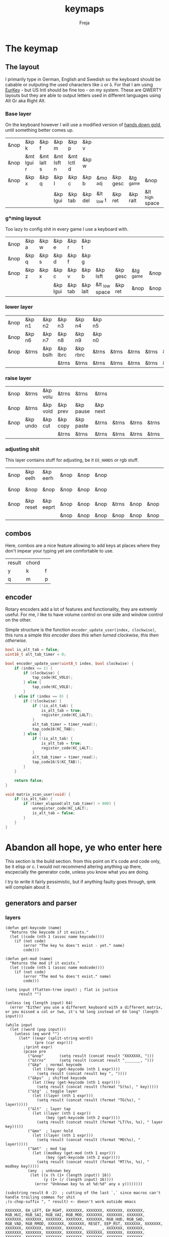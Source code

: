 #+title: keymaps
#+author: Freja
#+startup: content

* The keymap
** The layout
I primarily type in German, English and Swedish so the keyboard should be cabable or outputing the used characters like ~ü~ or ~å~.
For that I am using [[https://eurkey.steffen.bruentjen.eu/][EurKey]] - but US Intl should be fine too - on my system.  These are QWERTY layouts but they are able to output letters used in different languages using Alt Gr aka Right Alt.

*** Base layer
On the keyboard however I will use a modified version of [[https://sites.google.com/alanreiser.com/handsdown/home?authuser=0#h.rt23wndkh65l][hands down gold]], until something better comes up.
#+name: base_layout
| &nop | &kp k      | &kp f      | &kp m      | &kp p      | &kp v   |            |          |           |                 | &kp semi  | &kp dot    | &kp fslh   | &kp sqt    | &kp equal  | &nop |
| &nop | &mt lgui r | &mt lalt s | &mt lsft n | &mt lctl d | &kp w   |            |          |           |                 | &kp comma | &mt rctl a | &mt rsft e | &mt lalt o | &mt rgui i | &nop |
| &nop | &kp x      | &kp q      | &kp l      | &kp c      | &kp b   | &mo _adj   | &kp gesc | &tg _game | &nop            | &kp minus | &kp h      | &kp u      | &kp z      | &kp k      | &nop |
|      |            |            | &kp lgui   | &kp tab    | &kp del | &lt _low t | &kp ret  | &kp ralt  | &lt _high space | &kp bspc  | &nop       | &kp mute   |            |            |      |

*** g*ming layout
Too lazy to config shit in every game I use a keyboard with.
#+name: game_layout
| &nop | &kp a | &kp w | &kp e    | &kp r   | &kp t    |                |          |           |      | &nop   | &nop   | &kp n3   | &kp n4 | &nop   | &nop |
| &nop | &kp q | &kp s | &kp d    | &kp f   | &kp g    |                |          |           |      | &kp n7 | &kp n1 | &kp n2   | &kp n5 | &kp n6 | &nop |
| &nop | &kp z | &kp x | &kp c    | &kp v   | &kp b    | &kp lsft       | &kp gesc | &tg _game | &nop | &nop   | &nop   | &nop     | &nop   | &nop   | &nop |
|      |       |       | &kp lgui | &kp tab | &kp lalt | &lt _low space | &kp ret  | &nop      | &nop | &nop   | &nop   | &kp mute |        |        |      |

*** lower layer
#+name: low_layout
| &nop | &kp n1 | &kp n2   | &kp n3   | &kp n4   | &kp n5 |       |       |       |       | &kps n1 | &kps n2   | &kps n3   | &kps n4   | &kps n5 | &nop |
| &nop | &kp n6 | &kp n7   | &kp n8   | &kp n9   | &kp n0 |       |       |       |       | &kps n6 | &kps n7   | &kps n8   | &kps n9   | &kps n0 | &nop |
| &nop | &trns  | &kp bslh | &kp lbrc | &kp rbrc | &trns  | &trns | &trns | &trns | &trns | &trns   | &kps lbrc | &kps rbrc | &kps bslh | &trns   | &nop |
|      |        |          | &trns    | &trns    | &trns  | &trns | &trns | &trns | &trns | &trns   | &trns     | &trns     |           |         |      |

*** raise layer
#+name: high_layout
| &nop | &trns    | &kp volu | &trns    | &trns     | &trns    |       |       |       |       | &trns    | &trns    | &trns  | &trns     | &trns | &nop |
| &nop | &trns    | &kp vold | &kp prev | &kp pause | &kp next |       |       |       |       | &kp left | &kp down | &kp up | &kp right | &trns | &nop |
| &nop | &kp undo | &kp cut  | &kp copy | &kp paste | &trns    | &trns | &trns | &trns | &trns | &trns    | &trns    | &trns  | &trns     | &trns | &nop |
|      |          |          | &trns    | &trns     | &trns    | &trns | &trns | &trns | &trns | &trns    | &trns    | &trns  |           |       |      |

*** adjusting shit
This layer contains stuff for adjusting, be it ~EE_HANDS~ or rgb stuff.
#+name: adj_layout
| &nop | &kp eelh  | &kp eerh  | &nop | &nop | &nop |       |      |      |      | &nop | &kp rgbhu | &kp rgbsu | &kp rgbvu | &kp rgbmu | &nop |
| &nop | &nop      | &nop      | &nop | &nop | &nop |       |      |      |      | &nop | &kp rgbhd | &kp rgbsd | &kp rgbvd | &kp rgbmd | &nop |
| &nop | &kp reset | &kp eeprt | &nop | &nop | &nop | &trns | &nop | &nop | &nop | &nop | &nop      | &nop      | &nop      | &nop      | &nop |
|      |           |           | &nop | &nop | &nop | &nop  | &nop | &nop | &nop | &nop | &nop      | &nop      |           |           |      |
** combos
Here, combos are a nice feature allowing to add keys at places where they don't impear your typing yet are comfortable to use.
#+name: combo-table
| result | chord |   |
| y      | k     | f |
| q      | m     | p |

** encoder
Rotary encoders add a lot of features and functionality, they are extremly useful.
For me, I like to have volume control on one side and window control on the other.

Simple structure is the function ~encoder_update_user(index, clockwise)~, this runs a simple /this encoder does this when turned clockwise, this then otherwise/.
#+name: encoder
#+begin_src C :main no :tangle no :results none
bool is_alt_tab = false;
uint16_t alt_tab_timer = 0;

bool encoder_update_user(uint8_t index, bool clockwise) {
    if (index == 1) {
        if (clockwise) {
            tap_code(KC_VOLU);
        } else {
            tap_code(KC_VOLD);
        }
    } else if (index == 0) {
        if (!clockwise) {
            if (!is_alt_tab) {
                is_alt_tab = true;
                register_code(KC_LALT);
            }
            alt_tab_timer = timer_read();
            tap_code16(KC_TAB);
        } else {
            if (!is_alt_tab) {
                is_alt_tab = true;
                register_code(KC_LALT);
            }
            alt_tab_timer = timer_read();
            tap_code16(S(KC_TAB));
        }
    }

    return false;
}

void matrix_scan_user(void) {
    if (is_alt_tab) {
        if (timer_elapsed(alt_tab_timer) > 800) {
            unregister_code(KC_LALT);
            is_alt_tab = false;
        }
    }
}
#+end_src


* Abandon all hope, ye who enter here
This section is the build section. from this point on it's code and code only, be it elisp or c.
I would not recommend altering anything up there, escpecially the generator code, unless you know what you are doing.

I try to write it fairly pessimistic, but if anything faulty goes through, qmk will complain about it.
** generators and parser
*** layers
#+name: generate-layer
#+begin_src elisp :var input=adj_layout keycode=keycode_table modcode=mod_table :results value
(defun get-keycode (name)
  "Returns the keycode if it exists."
  (let ((code (nth 1 (assoc name keycode))))
    (if (not code)
        (error "The key %s does't exist - yet." name)
        code)))

(defun get-mod (name)
  "Returns the mod if it exists."
  (let ((code (nth 1 (assoc name modcode))))
    (if (not code)
        (error "The mod %s does't exist." name)
        code)))

(setq input (flatten-tree input) ; flat is justice
      result "")

(unless (eq (length input) 64)
  (error "Either you use a different keyboard with a different matrix, or you missed a col or two, it's %d long instead of 64 long" (length input)))

(while input
  (let ((word (pop input)))
    (unless (eq word "")
      (let* ((expr (split-string word))
             (pre (car expr)))
        ;(print expr)
        (pcase pre
          ("&nop"       (setq result (concat result "XXXXXXX, ")))
          ("&trns"      (setq result (concat result "_______, ")))
          ("&kp"  ; normal keycode
            (let ((key (get-keycode (nth 1 expr))))
              (setq result (concat result key ", "))))
          ("&kps"  ; shifted keycode
            (let ((key (get-keycode (nth 1 expr))))
              (setq result (concat result (format "S(%s), " key)))))
          ("&tg"  ; toggle layer
            (let ((layer (nth 1 expr)))
              (setq result (concat result (format "TG(%s), " layer)))))
          ("&lt"  ; layer tap
            (let ((layer (nth 1 expr))
                  (key (get-keycode (nth 2 expr))))
              (setq result (concat result (format "LT(%s, %s), " layer key)))))
          ("&mo"  ; layer hold
            (let ((layer (nth 1 expr)))
              (setq result (concat result (format "MO(%s), " layer)))))
          ("&mt"  ; mod tap
            (let ((modkey (get-mod (nth 1 expr)))
                  (key (get-keycode (nth 2 expr))))
              (setq result (concat result (format "MT(%s, %s), " modkey key)))))
          (any  ; unknown key
           (let ((x (% (1+ (length input)) 16))
                 (y (1+ (/ (length input) 16))))
             (error "Unknown key %s at %d:%d" any x y))))))))

(substring result 0 -2)  ; cutting of the last `,` since macros can't handle trailing commas for shit
;(s-chop-suffix ", " result) <- doesn't work outside emacs
#+end_src

#+RESULTS: generate-layer
: XXXXXXX, EH_LEFT, EH_RGHT, XXXXXXX, XXXXXXX, XXXXXXX, XXXXXXX, RGB_HUI, RGB_SAI, RGB_VAI, RGB_MOD, XXXXXXX, XXXXXXX, XXXXXXX, XXXXXXX, XXXXXXX, XXXXXXX, XXXXXXX, XXXXXXX, RGB_HUD, RGB_SAD, RGB_VAD, RGB_RMOD, XXXXXXX, XXXXXXX, RESET, EEP_RST, XXXXXXX, XXXXXXX, XXXXXXX, XXXXXXX, XXXXXXX, XXXXXXX, _______, XXXXXXX, XXXXXXX, XXXXXXX, XXXXXXX, XXXXXXX, XXXXXXX, XXXXXXX, XXXXXXX, XXXXXXX, XXXXXXX, XXXXXXX, XXXXXXX, XXXXXXX, XXXXXXX, XXXXXXX, XXXXXXX

*** combos
#+name: get-combocount
#+begin_src elisp :main no :var in=combo-table :result value
(length in)
#+end_src

#+name: generate-combosequence
#+begin_src elisp :main no :var in=combo-table keycode=keycode_table :result value
(defun get-keycode (name)
  "Returns the keycode if it exists."
  (let ((code (nth 1 (assoc name keycode))))
    (if (not code)
        (error "The key %s in the combo doesn't exist" name)
        code)))

(setq result ""
      id 0  ; too lazy to create names, I just use a running number
      in (cdr in))  ; get the cdr since the first row is purely descriptive

(while in
  (setq row (pop in))
  (setq result (concat result (format "const uint16_t PROGMEM unique_combo%d[] = { " id)))
  (while (cdr row)
    (let ((key (pop (cdr row))))
      (setq result (concat result (get-keycode key) ", "))))
  (setq result (concat result "COMBO_END, };\n"))
  (setq id (1+ id)))

(print result)
#+end_src

#+RESULTS: generate-combosequence
: const uint16_t PROGMEM unique_combo0[] = { KC_K, KC_F, COMBO_END, };
: const uint16_t PROGMEM unique_combo1[] = { KC_M, KC_P, COMBO_END, };

#+name: generate-combocombination
#+begin_src elisp :main no :var in=combo-table keycode=keycode_table :result value
(defun get-keycode (name)
  "Returns the keycode if it exists."
  (let ((code (nth 1 (assoc name keycode))))
    (if (not code)
        (error "The key %s in the combo doesn't exist" name)
        code)))

(setq result "combo_t key_combos[COMBO_COUNT] = { "
      id 0
      in (cdr in))  ; discard the first row

(while in
  (setq key (car (pop in))
        result (concat result (format "COMBO(unique_combo%d, %s), " id (get-keycode key)))
        id (1+ id)))

(concat result "};")
#+end_src

#+RESULTS: generate-combocombination
: combo_t key_combos[COMBO_COUNT] = { 'COMBO(unique_combo0, KC_Y), COMBO(unique_combo1, KC_Q), };


** stuff
this section just contains data, be it snippets or tables for translations
*** keycodes
A not so complete list of keycodes
#+name: keycode_table
| a     | KC_A      |
| b     | KC_B      |
| c     | KC_C      |
| d     | KC_D      |
| e     | KC_E      |
| f     | KC_F      |
| g     | KC_G      |
| h     | KC_H      |
| i     | KC_I      |
| j     | KC_J      |
| k     | KC_K      |
| l     | KC_L      |
| m     | KC_M      |
| n     | KC_N      |
| o     | KC_O      |
| p     | KC_P      |
| q     | KC_Q      |
| r     | KC_R      |
| s     | KC_S      |
| t     | KC_T      |
| u     | KC_U      |
| v     | KC_V      |
| w     | KC_W      |
| x     | KC_X      |
| y     | KC_Y      |
| z     | KC_Z      |
| n1    | KC_1      |
| n2    | KC_2      |
| n3    | KC_3      |
| n4    | KC_4      |
| n5    | KC_5      |
| n6    | KC_6      |
| n7    | KC_7      |
| n8    | KC_8      |
| n9    | KC_9      |
| n0    | KC_0      |
| ret   | KC_ENTER  |
| esc   | KC_ESC    |
| gesc  | KC_GESC   |
| bspc  | KC_BSPACE |
| del   | KC_DEL    |
| tab   | KC_TAB    |
| space | KC_SPACE  |
| minus | KC_MINUS  |
| equal | KC_EQUAL  |
| lbrc  | KC_LBRC   |
| rbrc  | KC_RBRC   |
| fslh  | KC_SLASH  |
| bslh  | KC_BSLASH |
| semi  | KC_SCOLON |
| dot   | KC_DOT    |
| comma | KC_COMMA  |
| sqt   | KC_QUOTE  |
| grave | KC_GRAVE  |
| lsft  | KC_LSHIFT |
| rsft  | KC_RSHIFT |
| lctl  | KC_LCTRL  |
| rctl  | KC_RCTRL  |
| lalt  | KC_LALT   |
| ralt  | KC_RALT   |
| lgui  | KC_LGUI   |
| rgui  | KC_RGUI   |
| mute  | KC_MUTE   |
| left  | KC_LEFT   |
| down  | KC_DOWN   |
| up    | KC_UP     |
| right | KC_RIGHT  |
| volu  | KC_VOLU   |
| vold  | KC_VOLD   |
| pause | KC_MPLY   |
| next  | KC_MNXT   |
| prev  | KC_MPRV   |
| undo  | KC_UNDO   |
| cut   | KC_CUT    |
| copy  | KC_COPY   |
| paste | KC_PASTE  |
| eelh  | EH_LEFT   |
| eerh  | EH_RGHT   |
| rgbhu | RGB_HUI   |
| rgbhd | RGB_HUD   |
| rgbsu | RGB_SAI   |
| rgbsd | RGB_SAD   |
| rgbvu | RGB_VAI   |
| rgbvd | RGB_VAD   |
| rgbmu | RGB_MOD   |
| rgbmd | RGB_RMOD  |
| reset | RESET     |
| eeprt | EEP_RST   |

A semi complete list of modifier codes
#+name: mod_table
| lsft | MOD_LSFT |
| rsft | MOD_RSFT |
| lctl | MOD_LCTL |
| rctl | MOD_RCTL |
| lalt | MOD_LALT |
| ralt | MOD_RALT |
| lgui | MOD_LGUI |
| rgui | MOD_RGUI |

*** header
#+name: header
#+begin_src C :main no :tangle no :results none
/* vim:ro
 * -*- buffer-read-only: t -*-
 *
 * This is autogenerated using doom/org-tangle DO NOT EDIT.
 * Please refer to main.org in [[https://git.sr.ht/~jat/keymaps]]
 *
 *
 * Copyright 2021 Freja
 *
 * This program is free software: you can redistribute it and/or modify
 * it under the terms of the GNU General Public License as published by
 * the Free Software Foundation, either version 2 of the License, or
 * (at your option) any later version.
 *
 * This program is distributed in the hope that it will be useful,
 * but WITHOUT ANY WARRANTY; without even the implied warranty of
 * MERCHANTABILITY or FITNESS FOR A PARTICULAR PURPOSE.  See the
 * GNU General Public License for more details.
 *
 * You should have received a copy of the GNU General Public License
 * along with this program.  If not, see <http://www.gnu.org/licenses/>.
 */
#+end_src

*** matrix stuff
#+name: keymap
#+begin_src C :main no :tangle no :noweb yes :results none
enum layers {
    _base = 0,
    _game,
    _low,
    _high,
    _adj,
};

const uint16_t PROGMEM keymaps[][MATRIX_ROWS][MATRIX_COLS] = {
         [_base] = LAYOUT(<<generate-layer(input=base_layout)>>),
         [_game] = LAYOUT(<<generate-layer(input=game_layout)>>),
         [_low] = LAYOUT(<<generate-layer(input=low_layout)>>),
         [_high] = LAYOUT(<<generate-layer(input=high_layout)>>),
         [_adj] = LAYOUT(<<generate-layer(input=adj_layout)>>),
};
#+end_src

*** combo stuff
#+name: combo
#+begin_src C :main no :noweb yes :result none
<<generate-combosequence()>>
<<generate-combocombination()>>
#+end_src
** putting it all together
*** keymap.c
#+begin_src C :noweb yes :tangle keymap.c
<<header>>

#include QMK_KEYBOARD_H

<<keymap>>

#ifdef ENCODER_ENABLE
<<encoder>>
#endif

#ifdef COMBO_ENABLE
<<combo>>
#endif
#+end_src

*** config.h
#+begin_src C :noweb yes :tangle config.h
<<header>>

#pragma once

#define EE_HANDS

#define TAPPING_TERM 350
#define IGNORE_MOD_TAP_INTERRUPT

#ifdef OLED_DRIVER_ENABLE
#define OLED_DISPLAY_128X64
#endif

#ifdef NKRO_ENABLE
#define FORCE_NKRO
#endif

#ifdef RGBLIGHT_ENABLE
#define RGBLIGHT_SLEEP
#define RGBLIGHT_EFFECT_BREATHING
#define RGBLIGHT_EFFECT_KNIGHT

#define RGBLIGHT_HUE_STEP 8
#define RGBLIGHT_SAT_STEP 8
#define RGBLIGHT_VAL_STEP 8
#define RGBLIGHT_LIMIT_VAL 150
#endif

#ifdef ENCODER_ENABLE
#define ENCODER_RESOLUTION 2
#define ENCODER_DIRECTION_FLIP
#endif

#ifdef COMBO_ENABLE
#define COMBO_COUNT <<get-combocount()>>
#endif

// define USB_POLLING_INTERVAL_MS 5
#+end_src

*** rules.mk
#+begin_src C :tangle rules.mk :results none
OLED_DRIVER_ENABLE = no
WPM_ENABLE = no
RGBLIGHT_ENABLE = yes
NKRO_ENABLE = yes
COMBO_ENABLE = yes
ENCODER_ENABLE = yes

BOOTLOADER=qmk-hid
BOOTLOADER_SIZE=512
#+end_src
